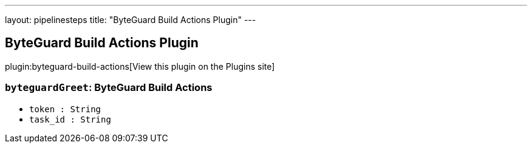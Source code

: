 ---
layout: pipelinesteps
title: "ByteGuard Build Actions Plugin"
---

:notitle:
:description:
:author:
:email: jenkinsci-users@googlegroups.com
:sectanchors:
:toc: left
:compat-mode!:

== ByteGuard Build Actions Plugin

plugin:byteguard-build-actions[View this plugin on the Plugins site]

=== `byteguardGreet`: ByteGuard Build Actions
++++
<ul><li><code>token : String</code>
</li>
<li><code>task_id : String</code>
</li>
</ul>


++++
